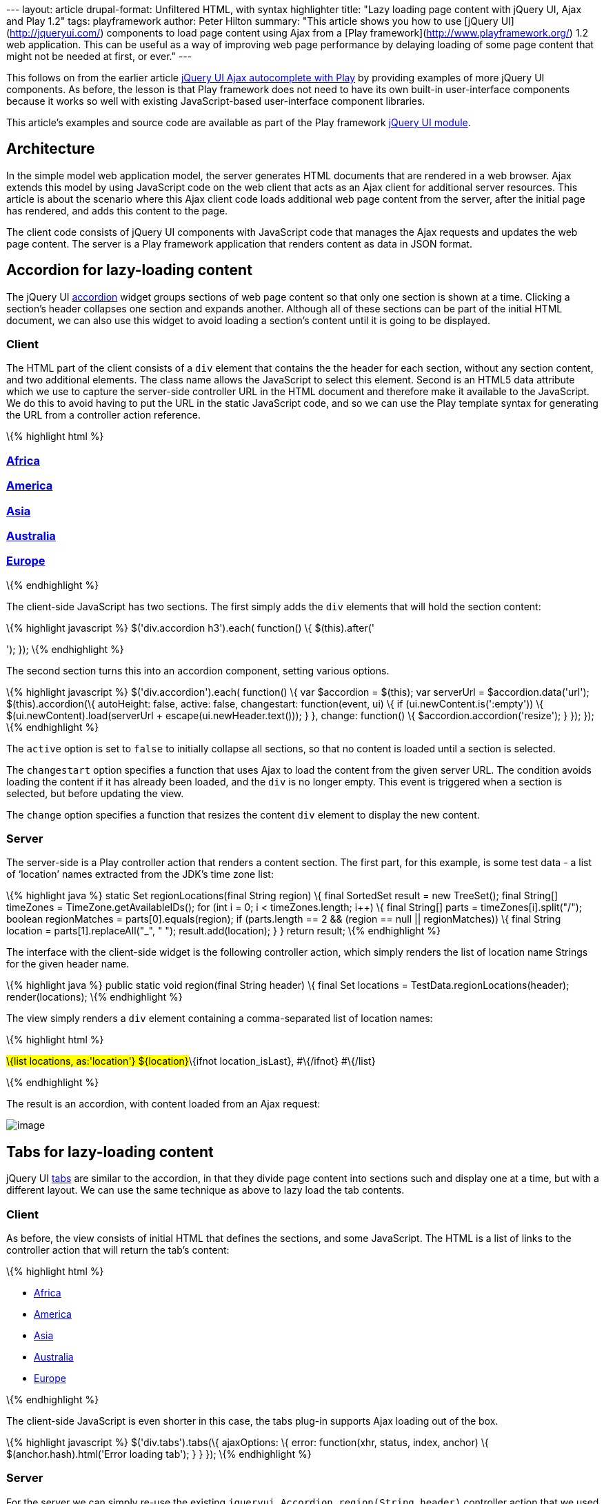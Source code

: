 --- layout: article drupal-format: Unfiltered HTML, with syntax
highlighter title: "Lazy loading page content with jQuery UI, Ajax and
Play 1.2" tags: playframework author: Peter Hilton summary: "This
article shows you how to use [jQuery UI](http://jqueryui.com/)
components to load page content using Ajax from a [Play
framework](http://www.playframework.org/) 1.2 web application. This can
be useful as a way of improving web page performance by delaying loading
of some page content that might not be needed at first, or ever." ---

This follows on from the earlier article
http://blog.lunatech.com/2011/07/05/jquery-ui-ajax-autocomplete-playframework[jQuery
UI Ajax autocomplete with Play] by providing examples of more jQuery UI
components. As before, the lesson is that Play framework does not need
to have its own built-in user-interface components because it works so
well with existing JavaScript-based user-interface component libraries.

This article’s examples and source code are available as part of the
Play framework http://www.playframework.org/modules/jqueryui[jQuery UI
module].

== Architecture

In the simple model web application model, the server generates HTML
documents that are rendered in a web browser. Ajax extends this model by
using JavaScript code on the web client that acts as an Ajax client for
additional server resources. This article is about the scenario where
this Ajax client code loads additional web page content from the server,
after the initial page has rendered, and adds this content to the page.

The client code consists of jQuery UI components with JavaScript code
that manages the Ajax requests and updates the web page content. The
server is a Play framework application that renders content as data in
JSON format.

[[accordion]]
== Accordion for lazy-loading content

The jQuery UI http://jqueryui.com/demos/accordion/[accordion] widget
groups sections of web page content so that only one section is shown at
a time. Clicking a section’s header collapses one section and expands
another. Although all of these sections can be part of the initial HTML
document, we can also use this widget to avoid loading a section’s
content until it is going to be displayed.

[[accordionclient]]
=== Client

The HTML part of the client consists of a `div` element that contains
the the header for each section, without any section content, and two
additional elements. The class name allows the JavaScript to select this
element. Second is an HTML5 data attribute which we use to capture the
server-side controller URL in the HTML document and therefore make it
available to the JavaScript. We do this to avoid having to put the URL
in the static JavaScript code, and so we can use the Play template
syntax for generating the URL from a controller action reference.

\{% highlight html %}

=== link:#[Africa]

=== link:#[America]

=== link:#[Asia]

=== link:#[Australia]

=== link:#[Europe]

\{% endhighlight %}

The client-side JavaScript has two sections. The first simply adds the
`div` elements that will hold the section content:

\{% highlight javascript %} $('div.accordion h3').each( function() \{
$(this).after('

'); }); \{% endhighlight %}

The second section turns this into an accordion component, setting
various options.

\{% highlight javascript %} $('div.accordion').each( function() \{ var
$accordion = $(this); var serverUrl = $accordion.data('url');
$(this).accordion(\{ autoHeight: false, active: false, changestart:
function(event, ui) \{ if (ui.newContent.is(':empty')) \{
$(ui.newContent).load(serverUrl + escape(ui.newHeader.text())); } },
change: function() \{ $accordion.accordion('resize'); } }); }); \{%
endhighlight %}

The `active` option is set to `false` to initially collapse all
sections, so that no content is loaded until a section is selected.

The `changestart` option specifies a function that uses Ajax to load the
content from the given server URL. The condition avoids loading the
content if it has already been loaded, and the `div` is no longer empty.
This event is triggered when a section is selected, but before updating
the view.

The `change` option specifies a function that resizes the content `div`
element to display the new content.

[[accordionserver]]
=== Server

The server-side is a Play controller action that renders a content
section. The first part, for this example, is some test data - a list of
‘location’ names extracted from the JDK’s time zone list:

\{% highlight java %} static Set regionLocations(final String region) \{
final SortedSet result = new TreeSet(); final String[] timeZones =
TimeZone.getAvailableIDs(); for (int i = 0; i < timeZones.length; i++)
\{ final String[] parts = timeZones[i].split("/"); boolean regionMatches
= parts[0].equals(region); if (parts.length == 2 && (region == null ||
regionMatches)) \{ final String location = parts[1].replaceAll("_", "
"); result.add(location); } } return result; \{% endhighlight %}

The interface with the client-side widget is the following controller
action, which simply renders the list of location name Strings for the
given header name.

\{% highlight java %} public static void region(final String header) \{
final Set locations = TestData.regionLocations(header);
render(locations); \{% endhighlight %}

The view simply renders a `div` element containing a comma-separated
list of location names:

\{% highlight html %}

#\{list locations, as:'location'} $\{location}#\{ifnot location_isLast},
#\{/ifnot} #\{/list}

\{% endhighlight %}

The result is an accordion, with content loaded from an Ajax request:

image:jqueryui-accordion.png[image]

[[tabs]]
== Tabs for lazy-loading content

jQuery UI http://jqueryui.com/demos/tabs/[tabs] are similar to the
accordion, in that they divide page content into sections such and
display one at a time, but with a different layout. We can use the same
technique as above to lazy load the tab contents.

[[tabsclient]]
=== Client

As before, the view consists of initial HTML that defines the sections,
and some JavaScript. The HTML is a list of links to the controller
action that will return the tab’s content:

\{% highlight html %}

* link:@%7Bjqueryui.Accordion.region('Africa')%7D[Africa]
* link:@%7Bjqueryui.Accordion.region('America')%7D[America]
* link:@%7Bjqueryui.Accordion.region('Asia')%7D[Asia]
* link:@%7Bjqueryui.Accordion.region('Australia')%7D[Australia]
* link:@%7Bjqueryui.Accordion.region('Europe')%7D[Europe]

\{% endhighlight %}

The client-side JavaScript is even shorter in this case, the tabs
plug-in supports Ajax loading out of the box.

\{% highlight javascript %} $('div.tabs').tabs(\{ ajaxOptions: \{ error:
function(xhr, status, index, anchor) \{ $(anchor.hash).html('Error
loading tab'); } } }); \{% endhighlight %}

[[tabscerver]]
=== Server

For the server we can simply re-use the existing
`jqueryui.Accordion.region(String header)` controller action that we
used for the accordion, since the content is the same.

The result is a set of tabs:

image:jqueryui-tabs.png[image]

== Conclusion

Once you get used to jQuery and jQuery UI widgets, it is extremely easy
to use Play to implement an Ajax-based user-interface. This allows the
different people involved to do what they do best: the jQuery UI
developers make the widgets work across multiple browsers, leaving the
web application developer to implement a server-side with Play and wire
the two together with a little JavaScript.

_link:/author/peter-hilton[Peter Hilton] is a senior software developer
at Lunatech Research and committer on the Play open-source project._
